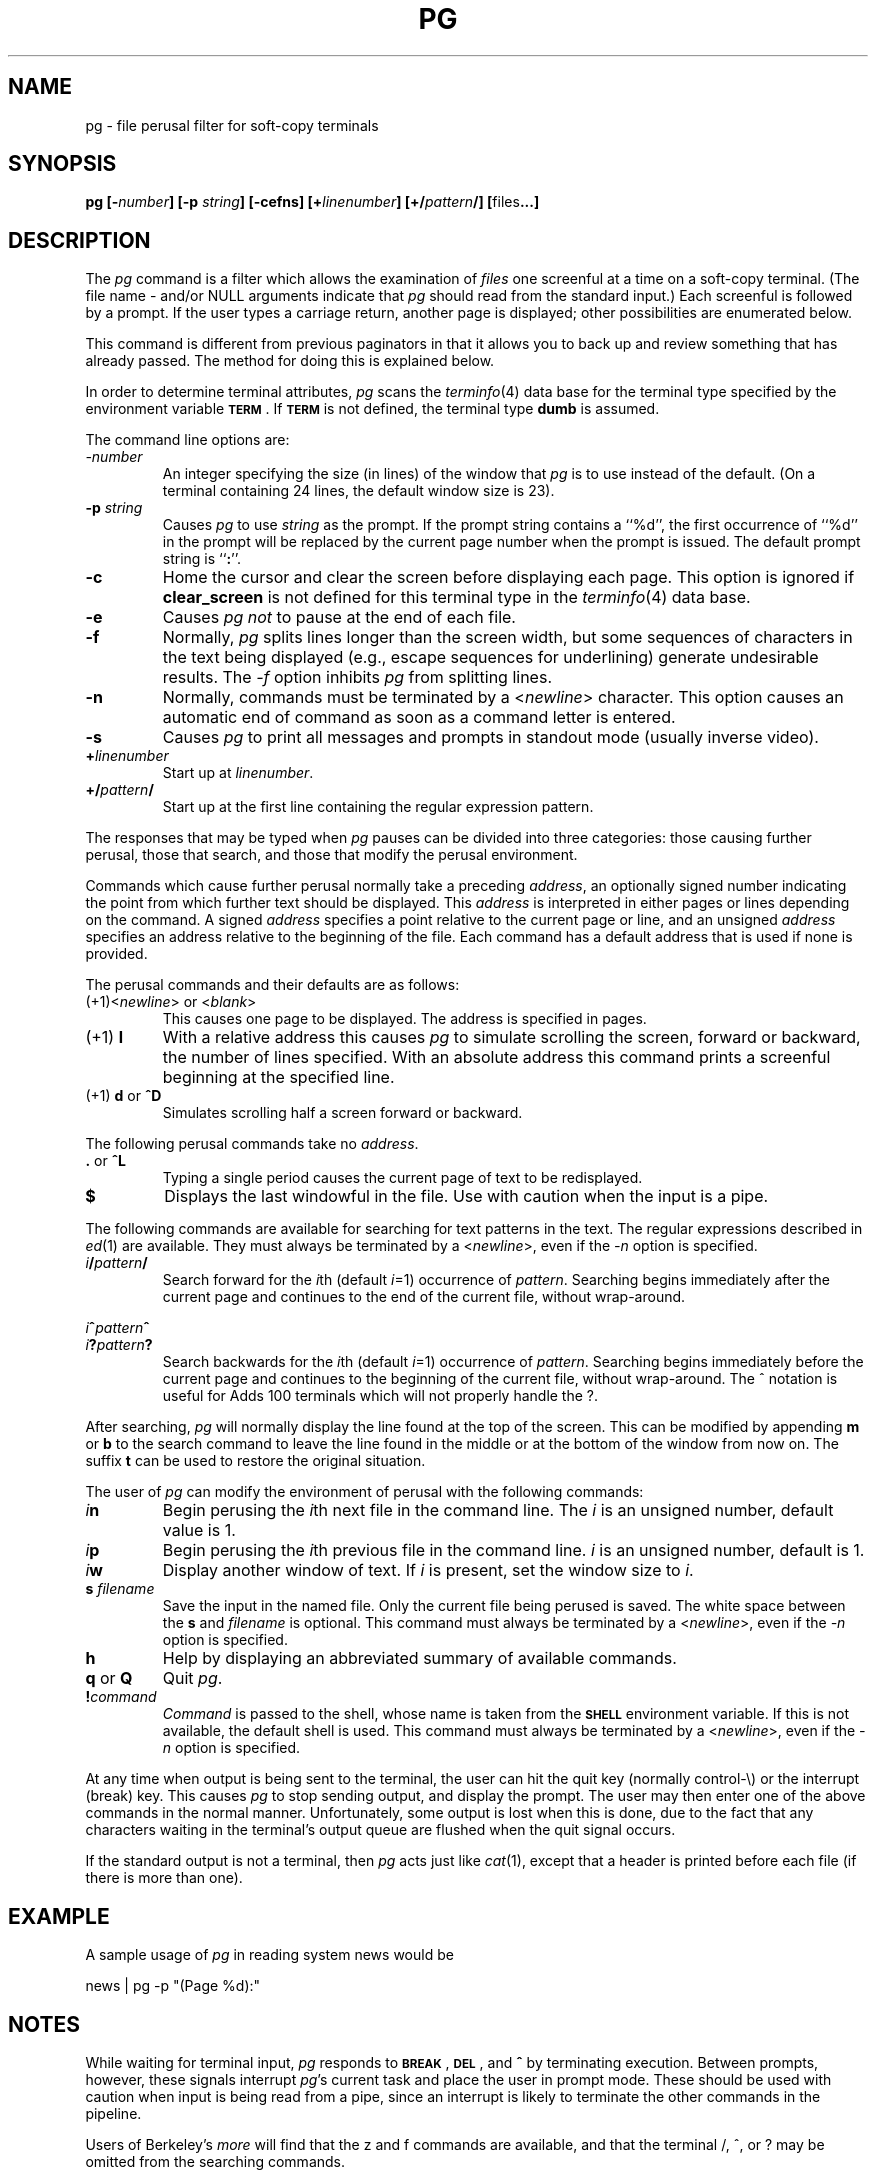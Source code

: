 .TH PG 1
.SH NAME
pg \- file perusal filter for soft-copy terminals
.SH SYNOPSIS
.B pg
.BI [\- number ]
.B [\-p
.IB string ]
.B [\-cefns]
.BI [+ linenumber ]
.BI [+/ pattern /]
.BR [ files ...]
.SH DESCRIPTION
.PP
The
.I pg
command is a filter which allows the examination
of
.I files
one screenful
at a time on a soft-copy terminal.
(The file name \- and/or NULL arguments indicate that
.I pg
should read from the standard input.)
Each screenful is followed by a prompt.
If the user types a carriage return, another page is displayed;
other possibilities are enumerated below.
.PP
This command is different from previous paginators
in that it allows you to back up
and review something that has already passed.
The method for doing this is explained below.
.PP
In order to determine terminal attributes,
.I pg
scans the
.IR terminfo (4)
data base for the terminal type specified by the
environment variable
.BR \s-1TERM\s+1 .
If
.B \s-1TERM\s+1
is not defined,
the terminal type
.B dumb
is assumed.
.PP
The command line options are:
.TP
.I \-number
An integer specifying the size (in lines)
of the window that
.I pg
is to use instead of the default.
(On a terminal containing 24 lines, the default window size is 23).
.TP
.BI \-p " string"
Causes
.I pg
to use 
.I string
as the prompt.
If the prompt string contains a ``%d'', the first occurrence
of ``%d'' in the prompt will be replaced
by the current page number when the prompt is issued.
The default prompt string is
.RB `` : ''.
.TP
.B \-c
Home the cursor and clear the screen before displaying each page.
This option is ignored if
.B clear_screen
is not defined for this terminal type in the
.IR terminfo (4)
data base.
.TP
.B \-e
Causes
.I pg
.I not
to pause at the end of each file.
.TP
.B \-f
Normally,
.I pg
splits lines longer than the screen width,
but some sequences of characters
in the text being displayed
(e.g., escape sequences for underlining)
generate undesirable results.
The
.I \-f
option inhibits
.I pg
from splitting lines.
.TP
.B \-n
Normally, commands must be terminated by a
.RI < newline >
character.
This option causes an automatic end of command as soon as a command
letter is entered.
.TP
.B \-s
Causes 
.I pg
to print all messages and prompts in standout
mode (usually inverse video).
.TP
.BI + linenumber
Start up at
.IR linenumber .
.TP
.BI +/ pattern /
Start up at the first line containing
the regular expression pattern.
.PP
The responses that may be typed when
.I pg
pauses can be divided
into three categories: those causing further perusal, those that
search, and those that modify the perusal environment.
.PP
Commands which cause further perusal normally take a preceding
.IR address ,
an optionally signed number indicating the point from which
further text should be displayed.
This
.I address
is interpreted in either pages or lines depending
on the command.
A signed
.I address
specifies a point relative to the current page
or line, and an unsigned
.I address
specifies an address relative
to the beginning of the file.
Each command has a default address that is used if none is provided.
.PP
The perusal commands and their defaults are as follows:
.TP
.RI (+1)< newline "> or <" blank >
This causes one page to be displayed.
The address is specified in pages.
.TP
.RB "(+1) " l
With a relative address
this causes
.I pg
to simulate scrolling the screen, forward or backward,
the number of lines specified.
With an absolute address
this command prints a screenful
beginning at the specified line.
.TP
.RB "(+1) " d " or " ^D
Simulates scrolling half a screen forward or backward.
.PP
The following perusal commands take no
.IR address .
.TP
.BR . " or " ^L
Typing a single period causes the current page of text
to be redisplayed.
.TP
.B $
Displays the last windowful in the file.
Use with caution when the input is a pipe.
.PP
The following commands are available for searching for text patterns
in the text.
The regular expressions described in
.IR ed (1)
are available.
They must always be terminated by a
.RI < newline >,
even if the
.I \-n
option is specified.
.TP
.IB i / pattern /
Search forward for the
.IR i th
(default
.IR i =1)
occurrence
of
.IR pattern .
Searching begins immediately after the current page and continues to the
end of the current file, without wrap-around.
.PP
.IB i ^ pattern ^
.PD 0
.TP
.IB i ? pattern ?
Search backwards for the
.IR i th
(default
.IR i =1)
occurrence of
.IR pattern .
Searching begins immediately before the current page
and continues to the beginning of the current file, without
wrap-around.
The ^ notation is useful for Adds 100 terminals which will not properly
handle the ?.
.PD
.PP
After searching,
.I pg
will normally display the line found at the top of the screen.
This can be modified by appending
.B m
or
.B b
to the search
command to leave the line found in the middle or at the bottom of
the window from now on.
The suffix
.B t
can be used to restore the original situation.
.PP
The user of
.I pg
can modify the environment of perusal with the
following commands:
.TP
.IB i n
Begin perusing the
.IR i th
next file in the command line.
The
.I i
is an unsigned number, default value is 1.
.TP
.IB i p
Begin perusing the
.IR i th
previous file in the command line.
.I i
is an unsigned number, default is 1.
.TP
.IB i w
Display another window of text.
If
.I i
is present, set the window size to
.IR i .
.TP
.BI "s " filename
Save the input in the named file.
Only the current file being perused is saved.
The white space between the
.B s
and
.I filename
is optional.
This command must always be terminated by a
.RI < newline >,
even if the
.I \-n
option is specified.
.TP
.B h
Help by displaying an abbreviated summary of available commands.
.TP
.BR q " or " Q "
Quit
.IR pg .
.TP
\f3!\f2command\fR
.I Command
is passed to the shell, whose name is
taken from the
.B \s-1SHELL\s+1
environment variable.
If this is not available, the default shell is used.
This command must always be terminated by a
.RI < newline >,
even if the
.I \-n
option is specified.
.PP
At any time when output is being sent to the terminal, the user can hit
the quit key (normally control-\\) or the interrupt (break) key.
This causes
.I pg
to stop sending output, and display the prompt.
The user may then enter one of the above commands in the normal manner.
Unfortunately, some output is lost when this is done, due to the fact
that any characters waiting in the terminal's output queue are flushed
when the quit signal occurs.
.PP
If the standard output is not a terminal, then
.I pg
acts just like
.IR cat (1),
except that a header is printed before each file (if there is
more than one).
.SH EXAMPLE
A sample usage of
.I pg
in reading system news would be
.sp 1
\h'|2i'news | pg -p "(Page %d):"
.SH NOTES
While waiting for terminal input,
.I pg
responds to
.BR \s-1BREAK\s+1 ,
.BR \s-1DEL\s+1 ,
and
.BR "^\"
by terminating execution.
Between prompts, however, these signals interrupt
.IR pg 's
current task and place the user in prompt mode.
These should be used with caution when input is being read from
a pipe, since an interrupt is likely to terminate the other
commands in the pipeline.
.PP
Users of Berkeley's
.I more
will find that the z and f commands are available,
and that the terminal /, ^, or ? may be omitted
from the searching commands.
.SH FILES
.TP \w'/usr/lib/terminfo/*  \\ \\ \\ 'u
/usr/lib/terminfo/*
Terminal information data base
.TP
/tmp/pg*
Temporary file when input is from a pipe
.SH SEE ALSO
ed(1),
grep(1).
.br
terminfo(4) in the \f2\s-1UNIX\s+1 System V Programmer Reference Manual\fR.
.SH BUGS
.PP
If terminal tabs are not set every eight positions,
undesirable results may occur.
.PP
When using
.I pg
as a filter with another command that changes the terminal I/O
options,
terminal settings may not be restored correctly.
.\"	@(#)pg.1	6.4 of 9/2/83
